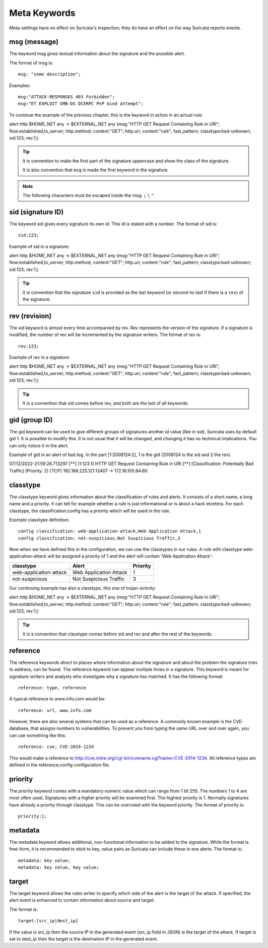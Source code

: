 Meta Keywords
=============

.. role:: example-rule-emphasis

Meta-settings have no effect on Suricata's inspection; they do have an effect on the way Suricata reports events.

msg (message)
-------------
The keyword msg gives textual information about the signature and the possible alert.

The format of msg is::

  msg: "some description";

Examples::

  msg:"ATTACK-RESPONSES 403 Forbidden";
  msg:"ET EXPLOIT SMB-DS DCERPC PnP bind attempt";

To continue the example of the previous chapter, this is the keyword in action in an actual rule:

.. container:: example-rule

    alert http $HOME_NET any -> $EXTERNAL_NET any (:example-rule-emphasis:`msg:"HTTP GET Request Containing Rule in URI";` flow:established,to_server; http.method; content:"GET"; http.uri; content:"rule"; fast_pattern; classtype:bad-unknown; sid:123; rev:1;)

.. tip::

   It is convention to make the first part of the signature uppercase and show the class of the signature.

   It is also convention that ``msg`` is made the first keyword in the signature.

.. note:: The following characters must be escaped inside the msg:
	      ``;`` ``\`` ``"``

sid (signature ID)
------------------

The keyword sid gives every signature its own id. This id is stated with a number. The format of sid is::

  sid:123;

Example of sid in a signature:

.. container:: example-rule

    alert http $HOME_NET any -> $EXTERNAL_NET any (msg:"HTTP GET Request Containing Rule in URI"; flow:established,to_server; http.method; content:"GET"; http.uri; content:"rule"; fast_pattern; classtype:bad-unknown; :example-rule-emphasis:`sid:123;` rev:1;)

.. tip::

   It is convention that the signature ``sid`` is provided as the last keyword (or second-to-last if there is a ``rev``) of the signature.

rev (revision)
--------------
The sid keyword is almost every time accompanied by rev. Rev
represents the version of the signature. If a signature is modified,
the number of rev will be incremented by the signature writers.  The
format of rev is::

  rev:123;


Example of rev in a signature:

.. container:: example-rule

    alert http $HOME_NET any -> $EXTERNAL_NET any (msg:"HTTP GET Request Containing Rule in URI"; flow:established,to_server; http.method; content:"GET"; http.uri; content:"rule"; fast_pattern; classtype:bad-unknown; sid:123; :example-rule-emphasis:`rev:1;`)

.. tip::

    It is a convention that sid comes before rev, and both are the last
    of all keywords.

gid (group ID)
--------------
The gid keyword can be used to give different groups of signatures
another id value (like in sid). Suricata uses by default gid 1. It is
possible to modify this. It is not usual that it will be changed, and
changing it has no technical implications. You can only notice it in
the alert.

Example of gid in an alert of fast.log. In the part [1:2008124:2], 1 is the gid (2008124 is the sid and 2 the rev).

.. container:: example-rule

    07/12/2022-21:59:26.713297  [**] [:example-rule-emphasis:`1`:123:1] HTTP GET Request Containing Rule in URI [**] [Classification: Potentially Bad Traffic] [Priority: 2] {TCP} 192.168.225.121:12407 -> 172.16.105.84:80


classtype
---------
The classtype keyword gives information about the classification of
rules and alerts. It consists of a short name, a long name and a
priority. It can tell for example whether a rule is just informational
or is about a hack etcetera. For each classtype, the
classification.config has a priority which will be used in the rule.

Example classtype definition::

  config classification: web-application-attack,Web Application Attack,1
  config classification: not-suspicious,Not Suspicious Traffic,3

Now when we have defined this in the configuration, we can use the classtypes
in our rules. A rule with classtype web-application-attack will be assigned
a priority of 1 and the alert will contain 'Web Application Attack':

=======================  ======================  ===========
classtype                Alert                   Priority
=======================  ======================  ===========
web-application-attack   Web Application Attack  1
not-suspicious           Not Suspicious Traffic  3
=======================  ======================  ===========

Our continuing example has also a classtype, this one of trojan-activity:

.. container:: example-rule

        alert http $HOME_NET any -> $EXTERNAL_NET any (msg:"HTTP GET Request Containing Rule in URI"; flow:established,to_server; http.method; content:"GET"; http.uri; content:"rule"; fast_pattern; :example-rule-emphasis:`classtype:bad-unknown;` sid:123; rev:1;)


.. tip::

    It is a convention that classtype comes before sid and rev and after
    the rest of the keywords.

reference
---------

The reference keywords direct to places where information about the
signature and about the problem the signature tries to address, can be
found. The reference keyword can appear multiple times in a signature.
This keyword is meant for signature-writers and analysts who
investigate why a signature has matched. It has the following format::

  reference: type, reference

A typical reference to www.info.com would be::

  reference: url, www.info.com

However, there are also several systems that can be used as a reference. A
commonly known example is the CVE-database, that assigns numbers to
vulnerabilities. To prevent you from typing the same URL over and over
again, you can use something like this::

  reference: cve, CVE-2014-1234

This would make a reference to http://cve.mitre.org/cgi-bin/cvename.cgi?name=CVE-2014-1234.
All reference types are defined in the reference.config configuration file.

priority
--------
The priority keyword comes with a mandatory numeric value which can
range from 1 till 255. The numbers 1 to 4 are most often used.
Signatures with a higher priority will be examined first. The highest
priority is 1.  Normally signatures have already a priority through
classtype. This can be overruled with the keyword priority.  The
format of priority is::

  priority:1;

metadata
--------

The metadata keyword allows additional, non-functional information to
be added to the signature. While the format is free-form, it is
recommended to stick to key, value pairs as Suricata can include these
in eve alerts. The format is::

  metadata: key value;
  metadata: key value, key value;

target
------
The target keyword allows the rules writer to specify which side of the
alert is the target of the attack. If specified, the alert event is enhanced
to contain information about source and target.

The format is::

   target:[src_ip|dest_ip]

If the value is src_ip then the source IP in the generated event (src_ip
field in JSON) is the target of the attack. If target is set to dest_ip
then the target is the destination IP in the generated event.
